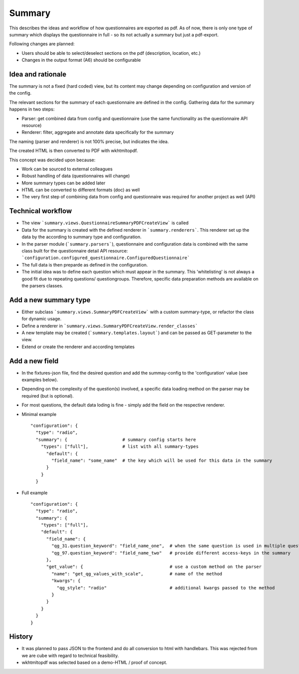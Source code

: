 Summary
=======

This describes the ideas and workflow of how questionnaires are exported as pdf.
As of now, there is only one type of summary which displays the questionnaire
in full - so its not actually a summary but just a pdf-export.

Following changes are planned:

* Users should be able to select/deselect sections on the pdf (description,
  location, etc.)
* Changes in the output format (A6) should be configurable


Idea and rationale
------------------

The summary is not a fixed (hard coded) view, but its content may change
depending on configuration and version of the config.

The relevant sections for the summary of each questionnaire are defined in the
config. Gathering data for the summary happens in two steps:

* Parser: get combined data from config and questionnaire (use the same
  functionality as the questionnaire API resource)
* Renderer: filter, aggregate and annotate data specifically for the summary

The naming (parser and renderer) is not 100% precise, but indicates the idea.

The created HTML is then converted to PDF with wkhtmltopdf.

This concept was decided upon because:

* Work can be sourced to external colleagues
* Robust handling of data (questionnaires will change)
* More summary types can be added later
* HTML can be converted to different formats (doc) as well
* The very first step of combining data from config and questionnaire was
  required for another project as well (API)


Technical workflow
------------------

* The view ```summary.views.QuestionnaireSummaryPDFCreateView``` is called
* Data for the summary is created with the defined renderer in
  ```summary.renderers```. This renderer set up the data by the according to
  summary type and configuration.
* In the parser module (```summary.parsers```), questionnaire and configuration
  data is combined with the same class built for the questionnaire detail API
  resource: ```configuration.configured_questionnaire.ConfiguredQuestionnaire```
* The full data is then preparde as defined in the configuration.
* The initial idea was to define each question which must appear in the summary.
  This 'whitelisting' is not always a good fit due to repeating questions/
  questiongroups. Therefore, specific data preparation methods are available on
  the parsers classes.


Add a new summary type
----------------------
* Either subclass ```summary.views.SummaryPDFCreateView``` with a custom
  summary-type, or refactor the class for dynamic usage.
* Define a renderer in ```summary.views.SummaryPDFCreateView.render_classes```
* A new template may be created (```summary.templates.layout```) and can be
  passed as GET-parameter to the view.
* Extend or create the renderer and according templates


Add a new field
---------------
* In the fixtures-json file, find the desired question and add the summay-config
  to the 'configuration' value (see examples below).
* Depending on the complexity of the question(s) involved, a specific data
  loading method on the parser may be required (but is optional).
* For most questions, the default data loding is fine - simply add the field
  on the respective renderer.
* Minimal example
  ::
    "configuration": {
      "type": "radio",
      "summary": {                     # summary config starts here
        "types": ["full"],             # list with all summary-types
          "default": {
            "field_name": "some_name"  # the key which will be used for this data in the summary
          }
        }
      }

* Full example
  ::
    "configuration": {
      "type": "radio",
      "summary": {
        "types": ["full"],
        "default": {
          "field_name": {
            "qg_31.question_keyword": "field_name_one",  # when the same question is used in multiple questiongroups:
            "qg_97.question_keyword": "field_name_two"   # provide different access-keys in the summary
          },
          "get_value": {                                 # use a custom method on the parser
            "name": "get_qg_values_with_scale",          # name of the method
            "kwargs": {
              "qg_style": "radio"                        # additional kwargs passed to the method
            }
          }
        }
      }
    }


History
-------

* It was planned to pass JSON to the frontend and do all conversion to html with
  handlebars. This was rejected from we are cube with regard to technical
  feasibility.
* wkhtmltopdf was selected based on a demo-HTML / proof of concept.
